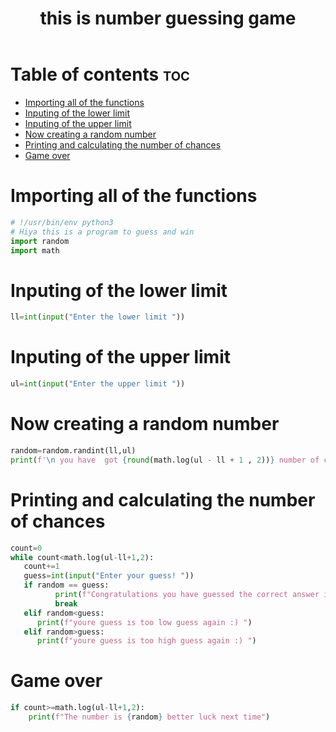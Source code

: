 #+TITLE: this is number guessing game
#+PROPERTY: header-args :tangle game.py
#+STARTUP:  showeverything
#+OPTIONS:  toc:nil
* Table of contents :toc:
- [[#importing-all-of-the-functions][Importing all of the functions]]
- [[#inputing-of-the-lower-limit][Inputing of the lower limit]]
- [[#inputing-of-the-upper-limit][Inputing of the upper limit]]
- [[#now-creating-a-random-number][Now creating a random number]]
- [[#printing-and-calculating-the-number-of-chances][Printing and calculating the number of chances]]
- [[#game-over][Game over]]

* Importing all of the functions
#+begin_src python
# !/usr/bin/env python3
# Hiya this is a program to guess and win
import random
import math
#+end_src

#+RESULTS:
: None

* Inputing of the lower limit
#+begin_src python
ll=int(input("Enter the lower limit "))
#+end_src

* Inputing of the upper limit
#+begin_src python
ul=int(input("Enter the upper limit "))
#+end_src
* Now creating a random number
#+begin_src python
random=random.randint(ll,ul)
print(f'\n you have  got {round(math.log(ul - ll + 1 , 2))} number of chances to guess the correct number!')
#+end_src
* Printing and calculating the number of chances
#+begin_src python
count=0
while count<math.log(ul-ll+1,2):
   count+=1
   guess=int(input("Enter your guess! "))
   if random == guess:
          print(f"Congratulations you have guessed the correct answer in {count} guesses")
          break
   elif random<guess:
      print(f"youre guess is too low guess again :) ")
   elif random>guess:
      print(f"youre guess is too high guess again :) ")
#+end_src
* Game over
#+begin_src python
if count>=math.log(ul-ll+1,2):
    print(f"The number is {random} better luck next time")
#+end_src
